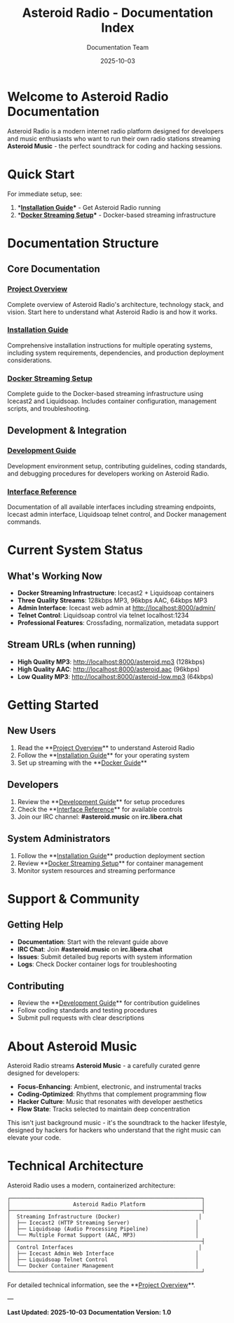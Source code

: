 #+TITLE: Asteroid Radio - Documentation Index
#+AUTHOR: Documentation Team
#+DATE: 2025-10-03

* Welcome to Asteroid Radio Documentation

Asteroid Radio is a modern internet radio platform designed for developers and music enthusiasts who want to run their own radio stations streaming **Asteroid Music** - the perfect soundtrack for coding and hacking sessions.

* Quick Start

For immediate setup, see:
1. **[[file:INSTALLATION.org][Installation Guide]]** - Get Asteroid Radio running
2. **[[file:DOCKER-STREAMING.org][Docker Streaming Setup]]** - Docker-based streaming infrastructure

* Documentation Structure

** Core Documentation

*** [[file:PROJECT-OVERVIEW.org][Project Overview]]
Complete overview of Asteroid Radio's architecture, technology stack, and vision. Start here to understand what Asteroid Radio is and how it works.

*** [[file:INSTALLATION.org][Installation Guide]]  
Comprehensive installation instructions for multiple operating systems, including system requirements, dependencies, and production deployment considerations.

*** [[file:DOCKER-STREAMING.org][Docker Streaming Setup]]
Complete guide to the Docker-based streaming infrastructure using Icecast2 and Liquidsoap. Includes container configuration, management scripts, and troubleshooting.

** Development & Integration

*** [[file:DEVELOPMENT.org][Development Guide]]
Development environment setup, contributing guidelines, coding standards, and debugging procedures for developers working on Asteroid Radio.

*** [[file:API-REFERENCE.org][Interface Reference]]
Documentation of all available interfaces including streaming endpoints, Icecast admin interface, Liquidsoap telnet control, and Docker management commands.

* Current System Status

** What's Working Now
- **Docker Streaming Infrastructure**: Icecast2 + Liquidsoap containers
- **Three Quality Streams**: 128kbps MP3, 96kbps AAC, 64kbps MP3  
- **Admin Interface**: Icecast web admin at http://localhost:8000/admin/
- **Telnet Control**: Liquidsoap control via telnet localhost:1234
- **Professional Features**: Crossfading, normalization, metadata support

** Stream URLs (when running)
- **High Quality MP3**: http://localhost:8000/asteroid.mp3 (128kbps)
- **High Quality AAC**: http://localhost:8000/asteroid.aac (96kbps)
- **Low Quality MP3**: http://localhost:8000/asteroid-low.mp3 (64kbps)

* Getting Started

** New Users
1. Read the **[[file:PROJECT-OVERVIEW.org][Project Overview]]** to understand Asteroid Radio
2. Follow the **[[file:INSTALLATION.org][Installation Guide]]** for your operating system
3. Set up streaming with the **[[file:DOCKER-STREAMING.org][Docker Guide]]**

** Developers  
1. Review the **[[file:DEVELOPMENT.org][Development Guide]]** for setup procedures
2. Check the **[[file:API-REFERENCE.org][Interface Reference]]** for available controls
3. Join our IRC channel: **#asteroid.music** on **irc.libera.chat**

** System Administrators
1. Follow the **[[file:INSTALLATION.org][Installation Guide]]** production deployment section
2. Review **[[file:DOCKER-STREAMING.org][Docker Streaming Setup]]** for container management
3. Monitor system resources and streaming performance

* Support & Community

** Getting Help
- **Documentation**: Start with the relevant guide above
- **IRC Chat**: Join **#asteroid.music** on **irc.libera.chat**
- **Issues**: Submit detailed bug reports with system information
- **Logs**: Check Docker container logs for troubleshooting

** Contributing
- Review the **[[file:DEVELOPMENT.org][Development Guide]]** for contribution guidelines
- Follow coding standards and testing procedures
- Submit pull requests with clear descriptions

* About Asteroid Music

Asteroid Radio streams **Asteroid Music** - a carefully curated genre designed for developers:

- **Focus-Enhancing**: Ambient, electronic, and instrumental tracks
- **Coding-Optimized**: Rhythms that complement programming flow
- **Hacker Culture**: Music that resonates with developer aesthetics
- **Flow State**: Tracks selected to maintain deep concentration

This isn't just background music - it's the soundtrack to the hacker lifestyle, designed by hackers for hackers who understand that the right music can elevate your code.

* Technical Architecture

Asteroid Radio uses a modern, containerized architecture:

#+BEGIN_EXAMPLE
┌─────────────────────────────────────────────────────────────┐
│                    Asteroid Radio Platform                  │
├─────────────────────────────────────────────────────────────┤
│  Streaming Infrastructure (Docker)                         │
│  ├── Icecast2 (HTTP Streaming Server)                     │
│  ├── Liquidsoap (Audio Processing Pipeline)               │
│  └── Multiple Format Support (AAC, MP3)                   │
├─────────────────────────────────────────────────────────────┤
│  Control Interfaces                                        │
│  ├── Icecast Admin Web Interface                          │
│  ├── Liquidsoap Telnet Control                            │
│  └── Docker Container Management                          │
└─────────────────────────────────────────────────────────────┘
#+END_EXAMPLE

For detailed technical information, see the **[[file:PROJECT-OVERVIEW.org][Project Overview]]**.

---

*Last Updated: 2025-10-03*
*Documentation Version: 1.0*

